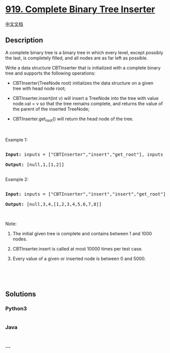 * [[https://leetcode.com/problems/complete-binary-tree-inserter][919.
Complete Binary Tree Inserter]]
  :PROPERTIES:
  :CUSTOM_ID: complete-binary-tree-inserter
  :END:
[[./solution/0900-0999/0919.Complete Binary Tree Inserter/README.org][中文文档]]

** Description
   :PROPERTIES:
   :CUSTOM_ID: description
   :END:

#+begin_html
  <p>
#+end_html

A complete binary tree is a binary tree in which every level, except
possibly the last, is completely filled, and all nodes are as far left
as possible.

#+begin_html
  </p>
#+end_html

#+begin_html
  <p>
#+end_html

Write a data structure CBTInserter that is initialized with a complete
binary tree and supports the following operations:

#+begin_html
  </p>
#+end_html

#+begin_html
  <ul>
#+end_html

#+begin_html
  <li>
#+end_html

CBTInserter(TreeNode root) initializes the data structure on a given
tree with head node root;

#+begin_html
  </li>
#+end_html

#+begin_html
  <li>
#+end_html

CBTInserter.insert(int v) will insert a TreeNode into the tree with
value node.val = v so that the tree remains complete, and returns the
value of the parent of the inserted TreeNode;

#+begin_html
  </li>
#+end_html

#+begin_html
  <li>
#+end_html

CBTInserter.get_root() will return the head node of the tree.

#+begin_html
  </li>
#+end_html

#+begin_html
  </ul>
#+end_html

#+begin_html
  <ol>
#+end_html

#+begin_html
  </ol>
#+end_html

#+begin_html
  <p>
#+end_html

 

#+begin_html
  </p>
#+end_html

#+begin_html
  <p>
#+end_html

Example 1:

#+begin_html
  </p>
#+end_html

#+begin_html
  <pre>

  <strong>Input: </strong>inputs = <span id="example-input-1-1">[&quot;CBTInserter&quot;,&quot;insert&quot;,&quot;get_root&quot;]</span>, inputs = <span id="example-input-1-2">[[[1]],[2],[]]</span>

  <strong>Output: </strong><span id="example-output-1">[null,1,[1,2]]</span>

  </pre>
#+end_html

#+begin_html
  <p>
#+end_html

Example 2:

#+begin_html
  </p>
#+end_html

#+begin_html
  <pre>

  <strong>Input: </strong>inputs = <span id="example-input-2-1">[&quot;CBTInserter&quot;,&quot;insert&quot;,&quot;insert&quot;,&quot;get_root&quot;]</span>, inputs = <span id="example-input-2-2">[[[1,2,3,4,5,6]],[7],[8],[]]</span>

  <strong>Output: </strong><span id="example-output-2">[null,3,4,[1,2,3,4,5,6,7,8]]</span></pre>
#+end_html

#+begin_html
  <p>
#+end_html

 

#+begin_html
  </p>
#+end_html

#+begin_html
  <p>
#+end_html

Note:

#+begin_html
  </p>
#+end_html

#+begin_html
  <ol>
#+end_html

#+begin_html
  <li>
#+end_html

The initial given tree is complete and contains between 1 and 1000
nodes.

#+begin_html
  </li>
#+end_html

#+begin_html
  <li>
#+end_html

CBTInserter.insert is called at most 10000 times per test case.

#+begin_html
  </li>
#+end_html

#+begin_html
  <li>
#+end_html

Every value of a given or inserted node is between 0 and 5000.

#+begin_html
  </li>
#+end_html

#+begin_html
  </ol>
#+end_html

#+begin_html
  <p>
#+end_html

 

#+begin_html
  </p>
#+end_html

 

** Solutions
   :PROPERTIES:
   :CUSTOM_ID: solutions
   :END:

#+begin_html
  <!-- tabs:start -->
#+end_html

*** *Python3*
    :PROPERTIES:
    :CUSTOM_ID: python3
    :END:
#+begin_src python
#+end_src

*** *Java*
    :PROPERTIES:
    :CUSTOM_ID: java
    :END:
#+begin_src java
#+end_src

*** *...*
    :PROPERTIES:
    :CUSTOM_ID: section
    :END:
#+begin_example
#+end_example

#+begin_html
  <!-- tabs:end -->
#+end_html
